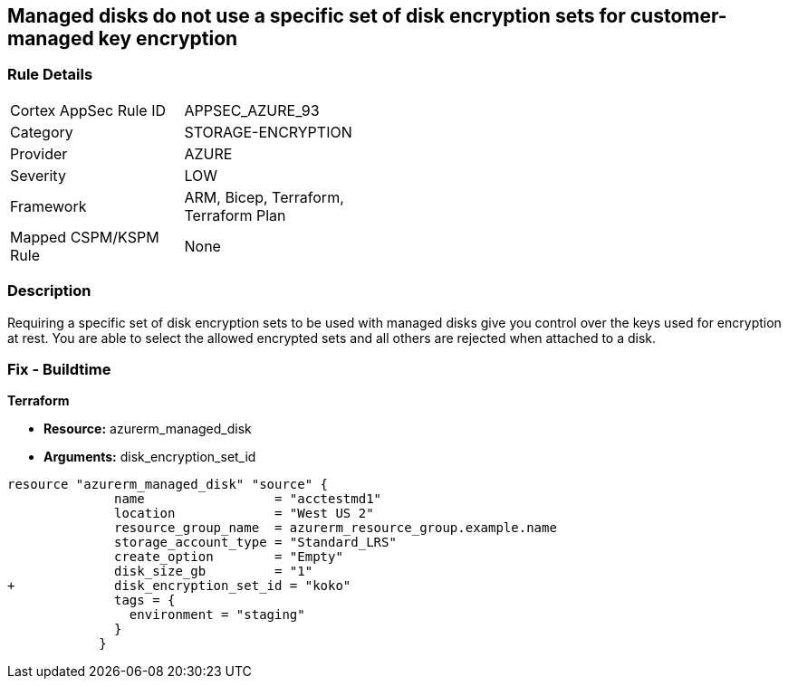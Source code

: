 == Managed disks do not use a specific set of disk encryption sets for customer-managed key encryption


=== Rule Details

[width=45%]
|===
|Cortex AppSec Rule ID |APPSEC_AZURE_93
|Category |STORAGE-ENCRYPTION
|Provider |AZURE
|Severity |LOW
|Framework |ARM, Bicep, Terraform, Terraform Plan
|Mapped CSPM/KSPM Rule |None
|===


=== Description 


Requiring a specific set of disk encryption sets to be used with managed disks give you control over the keys used for encryption at rest.
You are able to select the allowed encrypted sets and all others are rejected when attached to a disk.

=== Fix - Buildtime


*Terraform* 


* *Resource:* azurerm_managed_disk
* *Arguments:*  disk_encryption_set_id


[source,go]
----
resource "azurerm_managed_disk" "source" {
              name                 = "acctestmd1"
              location             = "West US 2"
              resource_group_name  = azurerm_resource_group.example.name
              storage_account_type = "Standard_LRS"
              create_option        = "Empty"
              disk_size_gb         = "1"
+             disk_encryption_set_id = "koko"
              tags = {
                environment = "staging"
              }
            }
----
